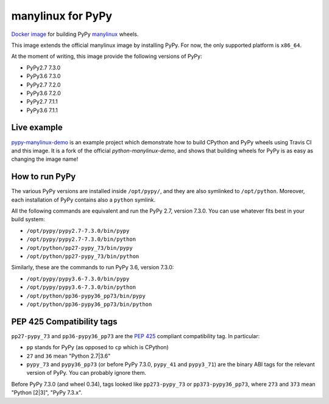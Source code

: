 manylinux for PyPy
==================
.. image:: https://travis-ci.org/pypy/manylinux.svg?branch=master
    :target: https://travis-ci.org/pypy/manylinux

`Docker image`_ for building PyPy manylinux_ wheels.

This image extends the official manylinux image by installing PyPy. For now,
the only supported platform is ``x86_64``.

.. _`Docker image`: https://hub.docker.com/r/pypywheels/manylinux2010-pypy_x86_64
.. _manylinux: https://github.com/pypa/manylinux

At the moment of writing, this image provide the following versions of
PyPy:

- PyPy2.7 7.3.0

- PyPy3.6 7.3.0

- PyPy2.7 7.2.0

- PyPy3.6 7.2.0

- PyPy2.7 7.1.1

- PyPy3.6 7.1.1

Live example
-------------

`pypy-manylinux-demo`_ is an example project which demonstrate how to build
CPython and PyPy wheels using Travis CI and this image. It is a fork of the
official `python-manylinux-demo`, and shows that building wheels for PyPy is
as easy as changing the image name!

.. _`pypy-manylinux-demo`: https://github.com/pypy/pypy-manylinux-demo
.. _`python-manylinux-demo`: https://github.com/pypa/python-manylinux-demo

How to run PyPy
----------------

The various PyPy versions are installed inside ``/opt/pypy/``, and they are
also symlinked to ``/opt/python``. Moreover, each installation of PyPy
contains also a ``python`` symlink.

All the following commands are equivalent and run the PyPy 2.7, version
7.3.0. You can use whatever fits best in your build system:

- ``/opt/pypy/pypy2.7-7.3.0/bin/pypy``

- ``/opt/pypy/pypy2.7-7.3.0/bin/python``

- ``/opt/python/pp27-pypy_73/bin/pypy``

- ``/opt/python/pp27-pypy_73/bin/python``

Similarly, these are the commands to run PyPy 3.6, version 7.3.0:

- ``/opt/pypy/pypy3.6-7.3.0/bin/pypy``

- ``/opt/pypy/pypy3.6-7.3.0/bin/python``

- ``/opt/python/pp36-pypy36_pp73/bin/pypy``

- ``/opt/python/pp36-pypy36_pp73/bin/python``


PEP 425 Compatibility tags
---------------------------

``pp27-pypy_73`` and ``pp36-pypy36_pp73`` are the `PEP 425`_ compliant
compatibility tag. In particular:

- ``pp`` stands for PyPy (as opposed to ``cp`` which is CPython)

- ``27`` and ``36`` mean "Python 2.7|3.6"

- ``pypy_73`` and ``pypy36_pp73`` (or before PyPy 7.3.0, ``pypy_41`` and
  ``pypy3_71``) are the binary ABI tags for the relevant version of PyPy.
  You can probably ignore them.

Before PyPy 7.3.0 (and wheel 0.34), tags looked like ``pp273-pypy_73`` or
``pp373-pypy36_pp73``, where ``273`` and ``373`` mean "Python [2|3]",
"PyPy 7.3.x".

.. _`PEP 425`: https://www.python.org/dev/peps/pep-0425/
